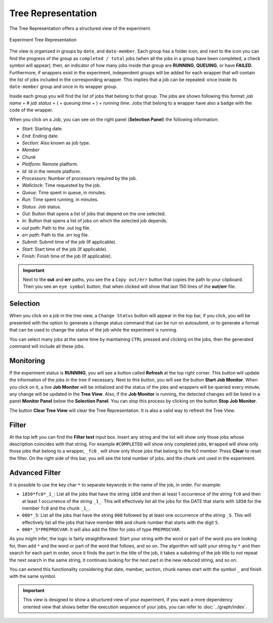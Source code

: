 Tree Representation
===================

The Tree Representation offers a structured view of the experiment.

.. figure:: fig/fig_tree_2.jpg
   :name: experiment_tree
   :width: 100%
   :align: center
   :alt: Experiment Tree 1

   Experiment Tree Representation

The view is organized in groups by ``date``, and ``date-member``. Each group has a folder icon, and next to the icon you can find the progress of the group as ``completed / total`` jobs (when all the jobs in a group have been completed, a check symbol will appear); then, an indicator of how many jobs inside that group are **RUNNING**, **QUEUING**, or have **FAILED**. Furthermore, if wrappers exist in the experiment, independent groups will be added for each wrapper that will contain the list of jobs included in the corresponding wrapper. This implies that a job can be repeated: once inside its ``date-member`` group and once in its wrapper group.

Inside each group you will find the list of jobs that belong to that group. The jobs are shown following this format: *job name* + # *job status* + ( + *queuing time* + ) + *running time*. Jobs that belong to a wrapper have also a badge with the code of the wrapper.

When you click on a Job, you can see on the right panel (**Selection Panel**) the following information:

- *Start*: Starting date.
- *End*: Ending date.
- *Section*: Also known as job type.
- *Member*
- *Chunk*
- *Platform*: Remote platform.
- *Id*: Id in the remote platform.
- *Processors*: Number of processors required by the job.
- *Wallclock*: Time requested by the job.
- *Queue*: Time spent in queue, in minutes.
- *Run*: Time spent running, in minutes.
- *Status*: Job status.
- *Out*: Button that opens a list of jobs that depend on the one selected.
- *In*: Button that opens a list of jobs on which the selected job depends.
- *out path*: Path to the .out log file.
- *err path*: Path to the .err log file.
- *Submit*: Submit time of the job (If applicable).
- *Start*: Start time of the job (If applicable).
- *Finish*: Finish time of the job (If applicable).

.. important:: Next to the **out** and **err** paths, you see the a ``Copy out/err`` button that copies the path to your clipboard. Then you see an ``eye symbol`` button, that when clicked will show that last 150 lines of the **out/err** file.

Selection
---------

When you click on a job in the tree view, a ``Change Status`` button will appear in the top bar, if you click, you will be presented with the option to generate a change status command that can be run on autosubmit, or to generate a format that can be used to change the status of the job while the experiment is running.

You can select many jobs at the same time by maintaining ``CTRL`` pressed and clicking on the jobs, then the generated command will include all these jobs.

Monitoring
----------

If the experiment status is **RUNNING**, you will see a button called **Refresh** at the top right corner. This button will update the information of the jobs in the tree if necessary. Next to this button, you will see the button **Start Job Monitor**. When you click on it, a live **Job Monitor** will be initialized and the status of the jobs and wrappers will be queried every minute, any change will be updated in the **Tree View**. Also, if the **Job Monitor** is running, the detected changes will be listed in a panel **Monitor Panel** below the **Selection Panel**. You can stop this process by clicking on the button **Stop Job Monitor**.

The button **Clear Tree View** will clear the Tree Representation. It is also a valid way to refresh the Tree View.

Filter
------

At the top left you can find the **Filter text** input box. Insert any string and the list will show only those jobs whose description coincides with that string. For example ``#COMPLETED`` will show only completed jobs, ``Wrapped`` will show only those jobs that belong to a wrapper, ``_fc0_`` will show only those jobs that belong to the fc0 member. Press **Clear** to reset the filter. On the right side of this bar, you will see the total number of jobs, and the chunk unit used in the experiment.

Advanced Filter
---------------

It is possible to use the key char ``*`` to separate keywords in the name of the job, in order. For example:

- ``1850*fc0*_1_``: List all the jobs that have the string ``1850`` and then at least 1 occurrence of the string ``fc0`` and then at least 1 occurrence of the string ``_1_``. This will effectively list all the jobs for the DATE that starts with ``1850`` for the member ``fc0`` and the chunk ``_1_``.
- ``000*_5``: List all the jobs that have the string ``000`` followed by at least one occurrence of the string ``_5``. This will effectively list all the jobs that have member ``000`` and chunk number that starts with the digit ``5``.
- ``000*_5*PREPROCVAR``: It will also add the filter for jobs of type ``PREPROCVAR``.

As you might infer, the logic is fairly straightforward: Start your string with the word or part of the word you are looking for, then add ``*`` and the word or part of the word that follows, and so on. The algorithm will split your string by ``*`` and then search for each part in order, once it finds the part in the title of the job, it takes a substring of the job title to not repeat the next search in the same string, it continues looking for the next part in the new reduced string, and so on.

You can extend this functionality considering that date, member, section, chunk names start with the symbol ``_`` and finish with the same symbol.

.. important:: This view is designed to show a structured view of your experiment, if you want a more dependency oriented view that shows better the execution sequence of your jobs, you can refer to :doc:`../graph/index`.



